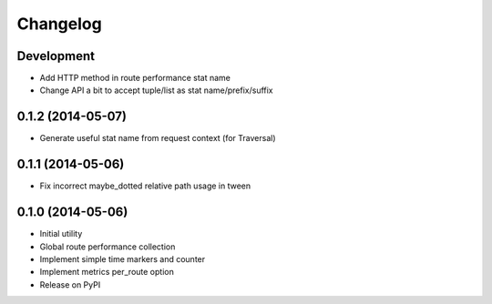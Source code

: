 Changelog
=========

Development
-----------

* Add HTTP method in route performance stat name
* Change API a bit to accept tuple/list as stat name/prefix/suffix

0.1.2 (2014-05-07)
------------------

* Generate useful stat name from request context (for Traversal)

0.1.1 (2014-05-06)
------------------

* Fix incorrect maybe_dotted relative path usage in tween


0.1.0 (2014-05-06)
------------------

* Initial utility
* Global route performance collection
* Implement simple time markers and counter
* Implement metrics per_route option
* Release on PyPI

